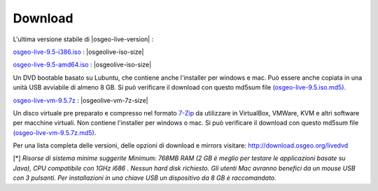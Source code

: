 .. Writing Tip:
  there a several replacements defined in conf.py in the root doc folder
  do not replace |osgeolive-iso-size|, |osgeolive-iso-mini-size| and |osgeolive-vm-7z-size|
  La dimensione attuale ISO sono definite in setting.py.

Download
================================================================================

L'ultima versione stabile di |osgeo-live-version| :

.. image:: ../images/download_buttons/download-dvd.png
  :alt: Scarica file iso con l'installer per windows
  :align: left
  :target: http://download.osgeo.org/livedvd/release/9.5/osgeo-live-9.5-i386.iso/download

`osgeo-live-9.5-i386.iso <http://download.osgeo.org/livedvd/release/9.5/osgeo-live-9.5-i386.iso/download>`_ : |osgeolive-iso-size|

.. image:: ../images/download_buttons/download-dvd.png
  :alt: Scarica file iso con l'installer per windows
  :align: left
  :target: http://download.osgeo.org/livedvd/release/9.5/osgeo-live-9.5-amd64.iso/download

`osgeo-live-9.5-amd64.iso <http://download.osgeo.org/livedvd/release/9.5/osgeo-live-9.5-amd64.iso/download>`_ : |osgeolive-iso-size|

Un DVD bootable basato su Lubuntu, che contiene anche l'installer per windows e mac. Può essere anche copiata in una unità USB avviabile di almeno 8 GB. Si può verificare il download con questo md5sum file `(osgeo-live-9.5.iso.md5) <http://download.osgeo.org/livedvd/release/9.5/osgeo-live-9.5-i386.iso.md5/download>`_.

.. image:: ../images/download_buttons/download-vm.png
  :alt: Scarica un file 7-zip di una Macchina Virtuale senza l'installer per Windows e Mac
  :align: left
  :target: http://download.osgeo.org/livedvd/release/9.5/osgeo-live-vm-9.5.7z/download

`osgeo-live-vm-9.5.7z <http://download.osgeo.org/livedvd/release/9.5/osgeo-live-vm-9.5.7z/download>`_ : |osgeolive-vm-7z-size|

Un disco virtuale pre preparato e compresso nel formato `7-Zip <http://www.7-zip.org/>`_ da utilizzare in VirtualBox, VMWare, KVM e altri software per macchine virtuali. Non contiene l'installer per windows o mac. Si può verificare il download con questo md5sum file `(osgeo-live-vm-9.5.7z.md5) <http://download.osgeo.org/livedvd/release/9.5/osgeo-live-vm-9.5.7z.md5/download>`_.

Per una lista completa delle versioni, delle opzioni di download e mirrors visitare: http://download.osgeo.org/livedvd

[*] `Risorse di sistema minime suggerite Minimum: 768MB RAM (2 GB è meglio per testare le applicazioni basate su Java), CPU compatibile con 1GHz i686
. Nessun hard disk richiesto. Gli utenti Mac avranno benefici da un mouse USB con 3 pulsanti. Per installazioni in una chiave USB un dispositivo da 8 GB è raccomandato.`
